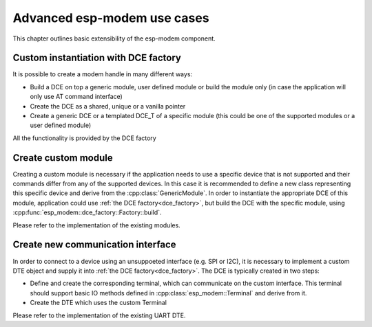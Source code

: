 Advanced esp-modem use cases
============================

This chapter outlines basic extensibility of the esp-modem component.

.. _dce_factory:

Custom instantiation with DCE factory
--------------------------------------

It is possible to create a modem handle in many different ways:

- Build a DCE on top a generic module, user defined module or build the module only (in case the application will only use AT command interface)
- Create the DCE as a shared, unique or a vanilla pointer
- Create a generic DCE or a templated DCE_T of a specific module (this could be one of the supported modules or a user defined module)

All the functionality is provided by the DCE factory

.. doxygengroup:: ESP_MODEM_DCE_FACTORY
   :members:


Create custom module
--------------------

Creating a custom module is necessary if the application needs to use a specific device that is not supported
and their commands differ from any of the supported devices. In this case it is recommended to define a new class
representing this specific device and derive from the :cpp:class:`GenericModule`. In order to instantiate
the appropriate DCE of this module, application could use :ref:`the DCE factory<dce_factory>`, but build the DCE with
the specific module, using :cpp:func:`esp_modem::dce_factory::Factory::build`.

Please refer to the implementation of the existing modules.


Create new communication interface
----------------------------------

In order to connect to a device using an unsuppoeted interface (e.g. SPI or I2C), it is necessary to implement
a custom DTE object and supply it into :ref:`the DCE factory<dce_factory>`. The DCE is typically created in two steps:

- Define and create the corresponding terminal, which can communicate on the custom interface. This terminal should support basic IO methods defined in :cpp:class:`esp_modem::Terminal` and derive from it.
- Create the DTE which uses the custom Terminal

Please refer to the implementation of the existing UART DTE.

